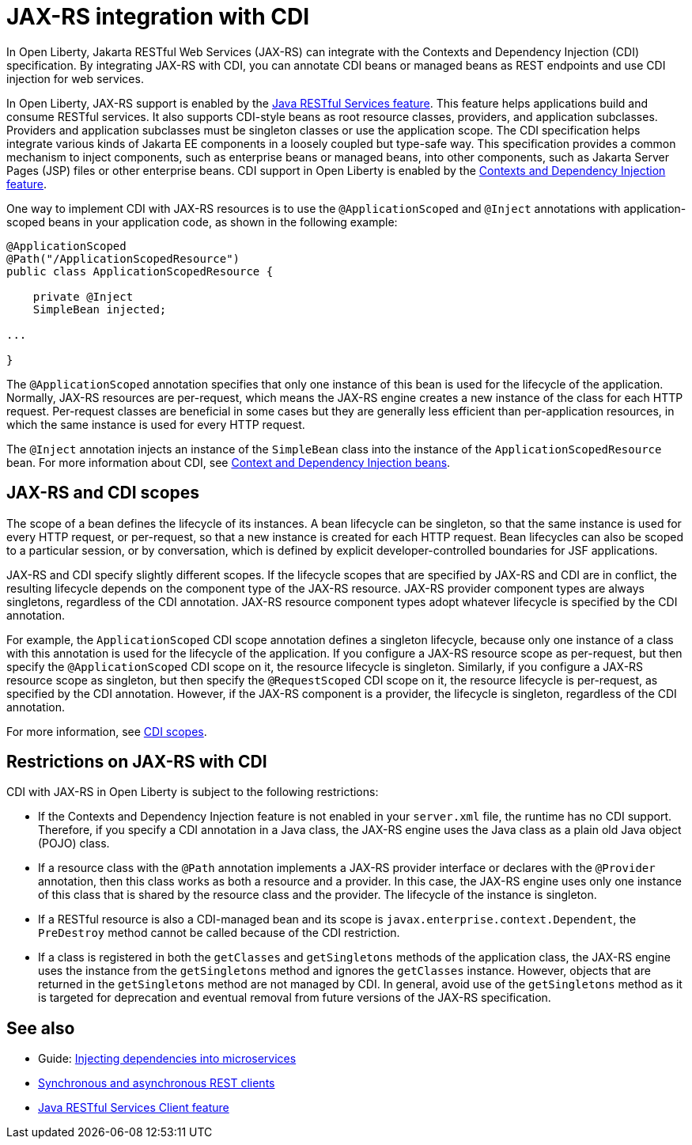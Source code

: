 // Copyright (c) 2020,2021 IBM Corporation and others.
// Licensed under Creative Commons Attribution-NoDerivatives
// 4.0 International (CC BY-ND 4.0)
//   https://creativecommons.org/licenses/by-nd/4.0/
//
// Contributors:
//     IBM Corporation
//
:page-description:
:seo-title: JAX-RS integration with CDI
:seo-description:
:page-layout: general-reference
:page-type: general
= JAX-RS integration with CDI

In Open Liberty, Jakarta RESTful Web Services (JAX-RS) can integrate with the Contexts and Dependency Injection (CDI) specification. By integrating JAX-RS with CDI, you can annotate CDI beans or managed beans as REST endpoints and use CDI injection for web services.

In Open Liberty, JAX-RS support is enabled by the xref:reference:feature/jaxrs-2.1.adoc[Java RESTful Services feature]. This feature helps applications build and consume RESTful services. It also supports CDI-style beans as root resource classes, providers, and application subclasses. Providers and application subclasses must be singleton classes or use the application scope. The CDI specification helps integrate various kinds of Jakarta EE components in a loosely coupled but type-safe way. This specification provides a common mechanism to inject components, such as enterprise beans or managed beans, into other components, such as Jakarta Server Pages (JSP) files or other enterprise beans. CDI support in Open Liberty is enabled by the xref:reference:feature/cdi-2.0.adoc[Contexts and Dependency Injection feature].


One way to implement CDI with JAX-RS resources is to use the `@ApplicationScoped` and `@Inject` annotations with application-scoped beans in your application code, as shown in the following example:


[source,java]
----
@ApplicationScoped
@Path("/ApplicationScopedResource")
public class ApplicationScopedResource {

    private @Inject
    SimpleBean injected;

...

}
----
The `@ApplicationScoped` annotation specifies that only one instance of this bean is used for the lifecycle of the application. Normally, JAX-RS resources are per-request, which means the JAX-RS engine creates a new instance of the class for each HTTP request. Per-request classes are beneficial in some cases but they are generally less efficient than per-application resources, in which the same instance is used for every HTTP request.

The `@Inject` annotation injects an instance of the `SimpleBean` class into the instance of the `ApplicationScopedResource` bean. For more information about CDI, see xref:cdi-beans.adoc[Context and Dependency Injection beans].


== JAX-RS and CDI scopes

The scope of a bean defines the lifecycle of its instances. A bean lifecycle can be singleton, so that the same instance is used for every HTTP request, or per-request, so that a new instance is created for each HTTP request. Bean lifecycles can also be scoped to a particular session, or by conversation, which is defined by explicit developer-controlled boundaries for JSF applications.

JAX-RS and CDI specify slightly different scopes. If the lifecycle scopes that are specified by JAX-RS and CDI are in conflict, the resulting lifecycle depends on the component type of the JAX-RS resource. JAX-RS provider component types are always singletons, regardless of the CDI annotation. JAX-RS resource component types adopt whatever lifecycle is specified by the CDI annotation.

For example, the `ApplicationScoped` CDI scope annotation defines a singleton lifecycle, because only one instance of a class with this annotation is used for the lifecycle of the application. If you configure a JAX-RS resource scope as per-request, but then specify the `@ApplicationScoped` CDI scope on it, the resource lifecycle is singleton. Similarly, if you configure a JAX-RS resource scope as singleton, but then specify the `@RequestScoped` CDI scope on it, the resource lifecycle is per-request, as specified by the CDI annotation.
However, if the JAX-RS component is a provider, the lifecycle is singleton, regardless of the CDI annotation.

For more information, see xref:cdi-beans.adoc#_cdi_scopes[CDI scopes].

== Restrictions on JAX-RS with CDI

CDI with JAX-RS in Open Liberty is subject to the following restrictions:

- If the Contexts and Dependency Injection feature is not enabled in your `server.xml` file, the runtime has no CDI support. Therefore, if you specify a  CDI annotation in a Java class, the JAX-RS engine uses the Java class as a plain old Java object (POJO) class.
- If a resource class with the `@Path` annotation implements a JAX-RS provider interface or declares with the `@Provider` annotation, then this class works as both a resource and a provider. In this case, the JAX-RS engine uses only one instance of this class that is shared by the resource class and the provider. The lifecycle of the instance is singleton.
- If a RESTful resource is also a CDI-managed bean and its scope is `javax.enterprise.context.Dependent`, the `PreDestroy` method cannot be called because of the CDI restriction.
- If a class is registered in both the `getClasses` and `getSingletons` methods of the application class, the JAX-RS engine uses the instance from the `getSingletons` method and ignores the `getClasses` instance. However, objects that are returned in the `getSingletons` method are not managed by CDI. In general, avoid use of the `getSingletons` method as it is targeted for deprecation and eventual removal from future versions of the JAX-RS specification.

== See also
- Guide: link:/guides//cdi-intro.html[Injecting dependencies into microservices]
- xref:sync-async-rest-clients.adoc[Synchronous and asynchronous REST clients]
- xref:reference:feature/jaxrsClient-2.1.adoc[Java RESTful Services Client feature]
